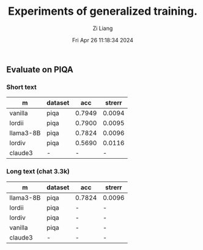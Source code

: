 #+title: Experiments of generalized training.
#+date: Fri Apr 26 11:18:34 2024
#+author: Zi Liang
#+email: zi1415926.liang@connect.polyu.hk
#+latex_class: elegantpaper
#+filetags: :exper:research:coding:





** Evaluate on PIQA

*** Short text

|-----------+---------+--------+--------|
| m         | dataset |    acc | strerr |
|-----------+---------+--------+--------|
| vanilla   | piqa    | 0.7949 | 0.0094 |
| lordii    | piqa    | 0.7900 | 0.0095 |
| llama3-8B | piqa    | 0.7824 | 0.0096 |
| lordiv    | piqa    | 0.5690 | 0.0116 |
| claude3   | -       |      - |      - |
|-----------+---------+--------+--------|

*** Long text (chat 3.3k)


|-----------+---------+--------+--------|
| m         | dataset | acc    | strerr |
|-----------+---------+--------+--------|
| llama3-8B | piqa    | 0.7824 | 0.0096 |
| lordii    | piqa    | -      | -      |
| lordiv    | piqa    | -      | -      |
| vanilla   | piqa    | -      | -      |
| claude3   | -       | -      | -      |
|-----------+---------+--------+--------|








